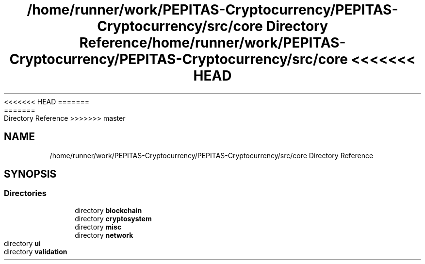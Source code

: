 <<<<<<< HEAD
.TH "/home/runner/work/PEPITAS-Cryptocurrency/PEPITAS-Cryptocurrency/src/core Directory Reference" 3 "Sat May 8 2021" "PEPITAS CRYPTOCURRENCY" \" -*- nroff -*-
=======
.TH "/home/runner/work/PEPITAS-Cryptocurrency/PEPITAS-Cryptocurrency/src/core Directory Reference" 3 "Sun May 9 2021" "PEPITAS CRYPTOCURRENCY" \" -*- nroff -*-
>>>>>>> master
.ad l
.nh
.SH NAME
/home/runner/work/PEPITAS-Cryptocurrency/PEPITAS-Cryptocurrency/src/core Directory Reference
.SH SYNOPSIS
.br
.PP
.SS "Directories"

.in +1c
.ti -1c
.RI "directory \fBblockchain\fP"
.br
.ti -1c
.RI "directory \fBcryptosystem\fP"
.br
.ti -1c
.RI "directory \fBmisc\fP"
.br
.ti -1c
.RI "directory \fBnetwork\fP"
.br
.ti -1c
.RI "directory \fBui\fP"
.br
.ti -1c
.RI "directory \fBvalidation\fP"
.br
.in -1c

